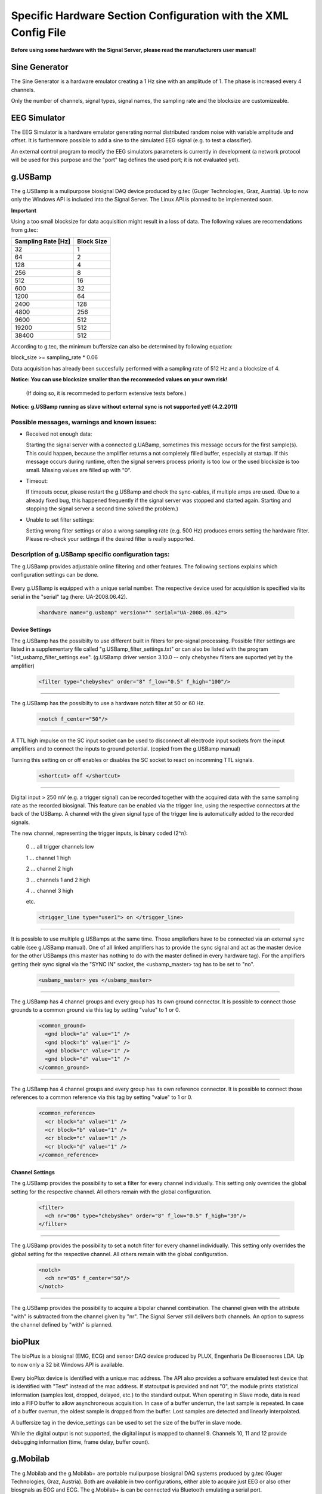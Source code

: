Specific Hardware Section Configuration with the XML Config File
================================================================

**Before using some hardware with the Signal Server, please read the manufacturers user manual!**


Sine Generator
^^^^^^^^^^^^^^

The Sine Generator is a hardware emulator creating a 1 Hz sine with an amplitude of 1.
The phase is increased every 4 channels.

Only the number of channels, signal types, signal names, the sampling rate and the blocksize
are customizeable.

  ..  code-block:: xml
      :linenos:

      <hardware name="sinegenerator" version="1.0" serial="">
        <mode> master </mode>
        <device_settings>
          <sampling_rate> 512 </sampling_rate>
          <measurement_channels nr="1" names="eeg" type="eeg" />
          <blocksize> 8 </blocksize>
        </device_settings>

        <channel_settings>
          <selection>
            <ch nr="01" name="C3" type="eeg" />
            <ch nr="02" name="Cz" type="eeg" />
            <ch nr="03" name="Hand" type="emg" />
          </selection>
        </channel_settings>
      </hardware>


EEG Simulator
^^^^^^^^^^^^^

The EEG Simulator is a hardware emulator generating normal distributed random noise with
variable amplitude and offset. It is furthermore possible to add a sine to the simulated EEG
signal (e.g. to test a classifier).

An external control program to modify the EEG simulators parameters is currently in development
(a network protocol will be used for this purpose and the "port" tag defines the used port; it is not
evaluated yet).

  ..  code-block:: xml
      :linenos:

      <hardware name="eegsim" version="1.0" serial="">
        <mode> master </mode>
        <device_settings>
          <sampling_rate> 500 </sampling_rate>
          <measurement_channels nr="48" names="eeg_name" type="eeg" />
          <blocksize> 1 </blocksize>
          <port> 9123 </port>

          <eeg_config  scaling="1" offset="1" />
          <sine_config frequ="2" amplitude="1"  phase="0" />
        </device_settings>

        <channel_settings>
          <selection>
            <ch nr="01" name="eeg" type="eeg" />
            <ch nr="02" name="eeg" type="eeg" />
            <ch nr="03" name="eeg" type="eeg" />
          </selection>

          <eeg_config>
            <ch nr="01" scaling="1" offset="-500" />
            <ch nr="02" scaling="1" offset="0" />
            <ch nr="03" scaling="1" offset="0" />
          </eeg_config>

          <sine_config>-->
            <!--WARNING: device settings are not overwritten here!
                sines are added to the signal; multiple entries per channel possible-->
            <ch nr="01" frequ="2" amplitude="100"  phase="0" />
            <ch nr="01" frequ="4" amplitude="1000"  phase="0" />
            <ch nr="02" frequ="3" amplitude="100"  phase="0" />
            <ch nr="03" frequ="6" amplitude="100"  phase="0" />
          </sine_config>

        </channel_settings>
      </hardware>


g.USBamp
^^^^^^^^

The g.USBamp is a mulipurpose biosignal DAQ device produced by g.tec (Guger Technologies, Graz, Austria).
Up to now only the Windows API is included into the Signal Server. The Linux API is planned to be
implemented soon.

**Important**

Using a too small blocksize for data acquisition might result in a loss of data.
The following values are recomendations from g.tec:

..
  +----------------------+----+----+-----+-----+-----+-----+------+------+------+------+-------+-------+
  | Sampling Rate \[Hz\] | 32 | 64 | 128 | 256 | 512 | 600 | 1200 | 2400 | 4800 | 9600 | 19200 | 38400 |
  +======================+====+====+=====+=====+=====+=====+======+======+======+======+=======+=======+
  | Block Size           |  1 |  2 |  4  |   8 |  16 |  32 |   64 |  128 |  256 |  512 |   512 |   512 |
  +----------------------+----+----+-----+-----+-----+-----+------+------+------+------+-------+-------+

====================  ==========
Sampling Rate \[Hz\]  Block Size
====================  ==========
      32                1
      64                2
      128               4
      256               8
      512               16
      600               32
      1200              64
      2400              128
      4800              256
      9600              512
      19200             512
      38400             512
====================  ==========

According to g.tec, the minimum buffersize can also be determined by following equation:

block_size >= sampling_rate * 0.06

Data acquisition has already been succesfully performed with a sampling rate of 512 Hz and a blocksize
of 4.

**Notice: You can use  blocksize smaller than the recommeded values on your own risk!**

 (If doing so, it is recommeded to perform extensive tests before.)

**Notice: g.USBamp running as slave without external sync is not supported yet! (4.2.2011)**

Possible messages, warnings and known issues:
---------------------------------------------

* Received not enough data:

  Starting the signal server with a connected g.UABamp, sometimes this message occurs for the first sample(s).
  This could happen, because the amplifier returns a not completely filled buffer, especially at startup.
  If this message occurs during runtime, often the signal servers process priority is too low or the used
  blocksize is too small.
  Missing values are filled up with "0".

* Timeout:

  If timeouts occur, please restart the g.USBamp and check the sync-cables, if multiple amps are used.
  (Due to a already fixed bug, this happened frequently if the signal server was stopped and started again.
  Starting and stopping the signal server a second time solved the problem.)

* Unable to set filter settings:

  Setting wrong filter settings or also a wrong sampling rate (e.g. 500 Hz) produces errors setting the
  hardware filter. Please re-check your settings if the desired filter is really supported.


Description of g.USBamp specific configuration tags:
----------------------------------------------------

The g.USBamp provides adjustable online filtering and other features. The following sections
explains which configuration settings can be done.

  ..  code-block:: xml
      :linenos:

      <hardware name="g.usbamp" version="" serial="UA-2008.06.42">
        <mode> master </mode>
        <device_settings>
          <sampling_rate> 512 </sampling_rate>
          <measurement_channels nr="1" names="eeg" type="eeg" />
          <blocksize> 8 </blocksize>

          <filter type="chebyshev" order="8" f_low="0.5" f_high="100"/>
          <notch f_center="50"/>

          <shortcut> off </shortcut>

          <trigger_line type="user1"> on </trigger_line>

          <usbamp_master> yes </usbamp_master>

          <common_ground>
            <gnd block="a" value="1" />
            <gnd block="b" value="1" />
            <gnd block="c" value="1" />
            <gnd block="d" value="1" />
          </common_ground>

          <common_reference>
            <cr block="a" value="1" />
            <cr block="b" value="1" />
            <cr block="c" value="1" />
            <cr block="d" value="1" />
          </common_reference>
        </device_settings>

        <channel_settings>
          <selection>
            <ch nr="01" name="C3" type="eeg" />
            <ch nr="05" name="Cz" type="eeg" />
            <ch nr="06" name="ecg" type="ecg" />
            <ch nr="16" name="eyes" type="eog" />
          </selection>

          <filter>
            <ch nr="06" type="chebyshev" order="8" f_low="0.5" f_high="30"/>
            <ch nr="16" type="chebyshev" order="8" f_low="0.5" f_high="60"/>
          </filter>

          <notch>
            <ch nr="05" f_center="50"/>
            <ch nr="16" f_center="60"/>
          </notch>

          <bipolar>
            <ch nr="1" with="05" />
          </bipolar>

        </channel_settings>
      </hardware>


Every g.USBamp is equipped with a unique serial number. The respective device used for
acquisition is specified via its serial in the "serial" tag (here: UA-2008.06.42).

  ..  code-block:: xml

      <hardware name="g.usbamp" version="" serial="UA-2008.06.42">

====
**Device Settings**
====

The g.USBamp has the possibilty to use different built in filters for pre-signal processing.
Possible filter settings are listed in a supplementary file called "g.USBamp_filter_settings.txt"
or can also be listed with the program "list_usbamp_filter_settings.exe".
(g.USBamp driver version 3.10.0 -- only chebyshev filters are suported yet by the amplifier)

  ..  code-block:: xml

      <filter type="chebyshev" order="8" f_low="0.5" f_high="100"/>

====

The g.USBamp has the possibilty to use a hardware notch filter at 50 or 60 Hz.

  ..  code-block:: xml

      <notch f_center="50"/>

====

A TTL high impulse on the SC input socket can be used to disconnect all electrode input sockets from
the input amplifiers and to connect the inputs to ground potential. (copied from the g.USBamp manual)

Turning this setting on or off enables or disables the SC socket to react on incomming TTL signals.

  ..  code-block:: xml

      <shortcut> off </shortcut>

====

Digital input > 250 mV (e.g. a trigger signal) can be recorded together with the acquired
data with the same sampling rate as the recorded biosignal. This feature can be enabled via
the trigger line, using the respective connectors at the back of the USBamp.
A channel with the given signal type of the trigger line is automatically added to the recorded signals.

The new channel, representing the trigger inputs, is binary coded (2^n):
  
  0 ... all trigger channels low
  
  1 ... channel 1 high
  
  2 ... channel 2 high
  
  3 ... channels 1 and 2 high
  
  4 ... channel 3 high
  
  etc.
  
  ..  code-block:: xml

      <trigger_line type="user1"> on </trigger_line>

====

It is possible to use multiple g.USBamps at the same time. Those ampliefiers have to be connected
via an external sync cable (see g.USBamp manual).
One of all linked amplifiers has to provide the sync signal and act as the master device for
the other USBamps (this master has nothing to do with the master defined in every hardware tag).
For the amplifiers getting their sync signal via the "SYNC IN" socket, the <usbamp_master> tag
has to be set to "no".

  ..  code-block:: xml

      <usbamp_master> yes </usbamp_master>

====

The g.USBamp has 4 channel groups and every group has its own ground connector.
It is possible to connect those grounds to a common ground via this tag by setting "value" to 1 or 0.

  ..  code-block:: xml

      <common_ground>
        <gnd block="a" value="1" />
        <gnd block="b" value="1" />
        <gnd block="c" value="1" />
        <gnd block="d" value="1" />
      </common_ground>

====

The g.USBamp has 4 channel groups and every group has its own reference connector.
It is possible to connect those references to a common reference via this tag by setting "value" to 1 or 0.

  ..  code-block:: xml

      <common_reference>
        <cr block="a" value="1" />
        <cr block="b" value="1" />
        <cr block="c" value="1" />
        <cr block="d" value="1" />
      </common_reference>

====
**Channel Settings**
====

The g.USBamp provides the possibility to set a filter for every channel individually. This setting only
overrides the global setting for the respective channel. All others remain with the global configuration.

  ..  code-block:: xml

      <filter>
        <ch nr="06" type="chebyshev" order="8" f_low="0.5" f_high="30"/>
      </filter>

====

The g.USBamp provides the possibility to set a notch filter for every channel individually. This setting only
overrides the global setting for the respective channel. All others remain with the global configuration.

  ..  code-block:: xml

      <notch>
        <ch nr="05" f_center="50"/>
      </notch>

====

The g.USBamp provides the possibility to acquire a bipolar channel combination. The channel given with the
attribute "with" is subtracted from the channel given by "nr". The Signal Server still delivers both channels.
An option to supress the channel defined by "with" is planned.

  ..  code-block:: xml
      :linenos:

      <bipolar>
        <ch nr="1" with="05" />
      </bipolar>


bioPlux
^^^^^^^

The bioPlux is a biosignal (EMG, ECG) and sensor DAQ device produced by PLUX, Engenharia De Biosensores LDA. Up to now only a 32 bit Windows API is available.

  ..  code-block:: xml
      :linenos:

      <hardware name="bioplux" mac="00:07:80:4B:2C:A2" statoutput="0" version="1.0" serial="">
          <mode> master </mode>
          <device_settings>
            <sampling_rate> 1000 </sampling_rate>
            <blocksize> 10 </blocksize>
          </device_settings>

          <channel_settings>
            <selection>
              <ch nr="01" name="arm" type="emg" />
              <ch nr="02" name="leg" type="emg" />
              <ch nr="05" name="preasure" type="sensor" />
            </selection>
          </channel_settings>
      </hardware>


Every bioPlux device is identified with a unique mac address. The API also provides a software emulated test device that is identified with "Test" instead of the mac address.
If statoutput is provided and not "0", the module prints statistical information (samples lost, dropped, delayed, etc.) to the standard output.
When operating in Slave mode, data is read into a FIFO buffer to allow asynchroneous acquisition. In case of a buffer underrun, the last sample is repeated. In case of a buffer overrun, the oldest sample is dropped from the buffer. Lost samples are detected and linearly interpolated.

A buffersize tag in the device_settings can be used to set the size of the buffer in slave mode.
  .. code-block:: xml
     :linenos:

     <device_settings>
       ...
       <buffersize> 40 </buffersize>
       ...
     <device_settings>

While the digital output is not supported, the digital input is mapped to channel 9.
Channels 10, 11 and 12 provide debugging information (time, frame delay, buffer count).



g.Mobilab
^^^^^^^^^

The g.Mobilab and the g.Mobilab+ are portable mulipurpose biosignal DAQ systems produced by g.tec (Guger Technologies, Graz, Austria).
Both are available in two configurations, either able to acquire just EEG or also other biosgnals as EOG and ECG.
The g.Mobilab+ is can be connected via Bluetooth emulating a serial port.

Up to now only the g.Mobilab has been tested, but the g.Mobilab+ should work as well as the API is the same.

  ..  code-block:: xml
      :linenos:

      <hardware name="g.mobilab" version="1.0" serial="">
          <mode> master </mode>
          <device_settings>
            <serial_port> /dev/ttyS0 </serial_port>
            <mobilab_type> eeg </mobilab_type>
            <measurement_channels nr="1" names="eeg" type="eeg" />
            <blocksize> 1 </blocksize>
          </device_settings>

          <channel_settings>
            <selection>
              <ch nr="01" name="eeg" type="eeg" />
              <ch nr="02" name="eeg" type="eeg" />
            </selection>
          </channel_settings>
        </hardware>

g.BSBamp
^^^^^^^^

The g.BSBamp is a mulipurpose biosignal DAQ device produced by g.tec (Guger Technologies, Graz, Austria).
Different variants are available. Device suitable for EEG, ECG, and EOG data acquisition or
devices able to acquire just one of those signal types.
The g.BSamp is acquired using National Instruments (Austin, TX, USA) DAQ cards.

  ..  code-block:: xml
      :linenos:

      <hardware name="g.bsamp" version="2004" serial="BS-2004.08.02">
        <mode> master </mode>
        <device_settings>
          <sampling_rate> 500 </sampling_rate>
          <device_label> Dev1 </device_label>
          <measurement_channels nr="16" names="eeg" type="eeg" />
          <blocksize> 1 </blocksize>

          <jumper type="eeg" lowpass="100" notch="on" highpass="2" sense="0.1" />
          <jumper type="emg" lowpass="100" notch="on" highpass="2" sense="5" />
          <jumper type="ecg" lowpass="100" notch="on" highpass="2" sense="5" />
          <jumper type="eog" lowpass="100" notch="on" highpass="2" sense="1" />

          <daq_mode> rse </daq_mode>
        </device_settings>

        <channel_settings>
        <selection>
          <ch nr="01" name="eeg" type="eeg" />
          <ch nr="02" name="eeg" type="eeg" />

            <ch nr="15" name="eeg" type="ecg" />
        </selection>

        <jumper>
          <ch nr="2"  type="eeg" lowpass="30"  notch="off" highpass="0.5" sense="0.05"/>
          <ch nr="15" type="ecg" lowpass="100" notch="off" highpass="0.01" sense="5"/>
        </jumper>
      </channel_settings>
      </hardware>


BrainAmp Series
^^^^^^^^^^^^^^^

BrainAmps are EEG acquisiton system produced by Brain Products (Gilching, Germany). All amplifiers
from the BrainAmp Series are supported.

  ..  code-block:: xml
      :linenos:

      <hardware name="brainamp" version="1.0" serial="">
        <mode> master </mode>
        <device_settings>
          <sampling_rate> 500 </sampling_rate>
          <measurement_channels nr="2" names="eeg" type="eeg" />
          <blocksize> 5 </blocksize>

          <use_low_impedance>  no </use_low_impedance>
          <trigger_hold_value> 0 </trigger_hold_value>

          <lowpass_250Hz> off </lowpass_250Hz>
          <dc_coupling> off </dc_coupling>
          <resolution>  100nV </resolution>

          <calibration_mode on="no" signal="sine" freq="10" />
        </device_settings>

        <channel_settings>
          <selection>
            <ch nr="01" name="eeg" type="eeg" />
            <ch nr="02" name="eog" type="eog" />
            <ch nr="03" name="emg" type="emg" />
            <ch nr="04" name="emg"  type="emg" />
          </selection>

          <lowpass_250Hz>
            <ch nr="1" value="on"/>
            <ch nr="16" value="off"/>
          </lowpass_250Hz>

          <dc_coupling>
            <ch nr="1" value="on"/>
            <ch nr="16" value="off"/>
          </dc_coupling>

          <resolution>
            <ch nr="1" value="100nV"/>
            <ch nr="16" value="152muV"/>
          </resolution>

        </channel_settings>
      </hardware>


Generic Joysticks
^^^^^^^^^^^^^^^^^

It is possible to acquire data from attached joysticks with the Signal Server using the SDL library
(simple direct media layer) in Windows and Linux. Up to now only aperiodic mode is supported.
It is not possible to do any configuration for the joystick. The number of bottons, axes, and balls
is automatically determined by the Signal Server.

  ..  code-block:: xml
      :linenos:

      <hardware name="joystick" version="1.0" serial="">
        <mode> aperiodic </mode>
        <device_settings>

        </device_settings>
      </hardware>


IntegraMouse + Generic Mouses
^^^^^^^^^^^^^^^^^^^^^^^^^^^^^

It is possible to acquire data from attached mouses with the Signal Server under Windows and Linux
using libusb.
The mouse is detached from the operating system, thus the respective mouse does not control
the mouse cursor. The data is directly fed into the Signal Server.

The IntegraMouse (LifeTool, Linz, Austria) is also supported via this configuration.

Only aperiodic mode is supported yet.

Linux:
To configure the mouse device, the VendorID and the ProductID of the device which define it
uniquly are needed. On Linux one can find them by the command ``lsusb -v`` (see also the example below).
Both IDs are written in the first line of the device-block. Further the right
usb-port needs to be stated. One can find it also there, it is named
``bEndpointAddress`` and is listed in the ``Interface Descriptor``
of the device-block.

Windows:
When using a mouse device on a Windows system, there is an additional tool needed.
Therefore the ``devcon``-tool included in the Windows Driver Kit
(`WinDDK`_) has to be installed first. Further the libusb-win32-"Filter Driver"-package (``libusb-win32-devel-filter-x.x.x.x.zip``)
(`libusb-win32`_)  must be installed on the system. It is used to
decouple the used mouse device from the opterating system. The full
path to this tool must be stated.
When configuring the TOBI SignalServer for a mouse device, one need
to generate a ``mouse.inf`` file in the directory ``bin/libusb``.
Therefore the  ``INF Wizard`` (included in libusb-win32-"Filter Driver"-package) can be used. The
right configuration for VendorID, ProductID and Usb-Port
(``bEndpointAddress`` in the ``Interface Descriptor`` of the device-block)
can be found using the ``Test (Win) Program`` (also included in libusb-win32-"Filter Driver"-package).

The following example of a configuration includes the data for a Mouse (the numbers refere to the IntegraMouse).  The usb-port might vary, depending on the used port.

**Important**

Entered values can be in decimal or hexadecimal format! If a hex-value is used, "0x" has to be
preceding to the actual value.

  ..  code-block:: xml
      :linenos:

      <hardware name="mouse" version="1.0" serial="">
        <mode> aperiodic </mode>
        <device_settings>
          <vendorid> 1351 </vendorid>
          <productid> 4136 </productid>
          <usb_port> 0x82 </usb_port>

          <devcon_path> C:\WinDDK\7600.16385.1\tools\devcon\i386\devcon.exe </devcon_path>
          <inf_file_path> C:\cool_path\fancy_mouse.inf </inf_file_path>

        </device_settings>
      </hardware>


Output from ``lsusb -v`` in Linux and from the ``libusb Test-Tool``,
the needed values are highlighted with "*":
::
  Bus 004 Device 002: ID 046d:c046 Logitech, Inc. RX1000 Laser Mouse
  Device Descriptor:
    bLength                18
    bDescriptorType         1
    bcdUSB               2.00
    bDeviceClass            0 (Defined at Interface level)
    bDeviceSubClass         0
    bDeviceProtocol         0
    bMaxPacketSize0         8

    ***** idVendor           0x046d Logitech, Inc. *****
    ***** idProduct          0xc046 RX1000 Laser Mouse *****

    bcdDevice           27.20
    iManufacturer           1 Logitech
    iProduct                2 USB Optical Mouse
    iSerial                 0
    bNumConfigurations      1
    Configuration Descriptor:
      bLength                 9
      bDescriptorType         2
      wTotalLength           34
      bNumInterfaces          1
      bConfigurationValue     1
      iConfiguration          0
      bmAttributes         0xa0
        (Bus Powered)
        Remote Wakeup
      MaxPower               98mA
      Interface Descriptor:
        bLength                 9
        bDescriptorType         4
        bInterfaceNumber        0
        bAlternateSetting       0
        bNumEndpoints           1
        bInterfaceClass         3 Human Interface Device
        bInterfaceSubClass      1 Boot Interface Subclass
        bInterfaceProtocol      2 Mouse
        iInterface              0
          HID Device Descriptor:
            bLength                 9
            bDescriptorType        33
            bcdHID               1.10
            bCountryCode            0 Not supported
            bNumDescriptors         1
            bDescriptorType        34 Report
            wDescriptorLength      59
          Report Descriptors:
            * UNAVAILABLE *
        Endpoint Descriptor:
          bLength                 7
          bDescriptorType         5
          
          ***** bEndpointAddress     0x81  EP 1 IN *****
          
          bmAttributes            3
            Transfer Type            Interrupt
            Synch Type               None
            Usage Type               Data
          wMaxPacketSize     0x0005  1x 5 bytes
          bInterval              10
    Device Status:     0x0000
      (Bus Powered)

.. _WinDDK: http://msdn.microsoft.com/en-us/windows/hardware/gg487428
.. _libusb-win32: http://sourceforge.net/apps/trac/libusb-win32
